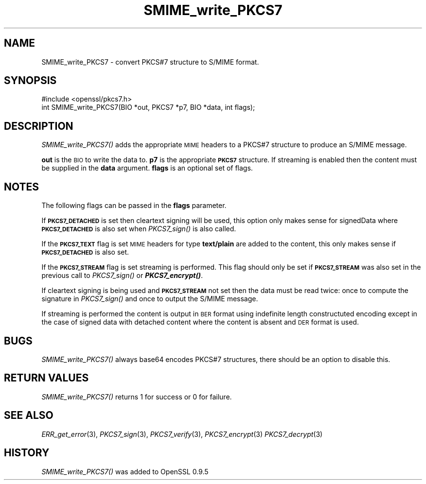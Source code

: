 .\" Automatically generated by Pod::Man 2.22 (Pod::Simple 3.13)
.\"
.\" Standard preamble:
.\" ========================================================================
.de Sp \" Vertical space (when we can't use .PP)
.if t .sp .5v
.if n .sp
..
.de Vb \" Begin verbatim text
.ft CW
.nf
.ne \\$1
..
.de Ve \" End verbatim text
.ft R
.fi
..
.\" Set up some character translations and predefined strings.  \*(-- will
.\" give an unbreakable dash, \*(PI will give pi, \*(L" will give a left
.\" double quote, and \*(R" will give a right double quote.  \*(C+ will
.\" give a nicer C++.  Capital omega is used to do unbreakable dashes and
.\" therefore won't be available.  \*(C` and \*(C' expand to `' in nroff,
.\" nothing in troff, for use with C<>.
.tr \(*W-
.ds C+ C\v'-.1v'\h'-1p'\s-2+\h'-1p'+\s0\v'.1v'\h'-1p'
.ie n \{\
.    ds -- \(*W-
.    ds PI pi
.    if (\n(.H=4u)&(1m=24u) .ds -- \(*W\h'-12u'\(*W\h'-12u'-\" diablo 10 pitch
.    if (\n(.H=4u)&(1m=20u) .ds -- \(*W\h'-12u'\(*W\h'-8u'-\"  diablo 12 pitch
.    ds L" ""
.    ds R" ""
.    ds C` ""
.    ds C' ""
'br\}
.el\{\
.    ds -- \|\(em\|
.    ds PI \(*p
.    ds L" ``
.    ds R" ''
'br\}
.\"
.\" Escape single quotes in literal strings from groff's Unicode transform.
.ie \n(.g .ds Aq \(aq
.el       .ds Aq '
.\"
.\" If the F register is turned on, we'll generate index entries on stderr for
.\" titles (.TH), headers (.SH), subsections (.SS), items (.Ip), and index
.\" entries marked with X<> in POD.  Of course, you'll have to process the
.\" output yourself in some meaningful fashion.
.ie \nF \{\
.    de IX
.    tm Index:\\$1\t\\n%\t"\\$2"
..
.    nr % 0
.    rr F
.\}
.el \{\
.    de IX
..
.\}
.\"
.\" Accent mark definitions (@(#)ms.acc 1.5 88/02/08 SMI; from UCB 4.2).
.\" Fear.  Run.  Save yourself.  No user-serviceable parts.
.    \" fudge factors for nroff and troff
.if n \{\
.    ds #H 0
.    ds #V .8m
.    ds #F .3m
.    ds #[ \f1
.    ds #] \fP
.\}
.if t \{\
.    ds #H ((1u-(\\\\n(.fu%2u))*.13m)
.    ds #V .6m
.    ds #F 0
.    ds #[ \&
.    ds #] \&
.\}
.    \" simple accents for nroff and troff
.if n \{\
.    ds ' \&
.    ds ` \&
.    ds ^ \&
.    ds , \&
.    ds ~ ~
.    ds /
.\}
.if t \{\
.    ds ' \\k:\h'-(\\n(.wu*8/10-\*(#H)'\'\h"|\\n:u"
.    ds ` \\k:\h'-(\\n(.wu*8/10-\*(#H)'\`\h'|\\n:u'
.    ds ^ \\k:\h'-(\\n(.wu*10/11-\*(#H)'^\h'|\\n:u'
.    ds , \\k:\h'-(\\n(.wu*8/10)',\h'|\\n:u'
.    ds ~ \\k:\h'-(\\n(.wu-\*(#H-.1m)'~\h'|\\n:u'
.    ds / \\k:\h'-(\\n(.wu*8/10-\*(#H)'\z\(sl\h'|\\n:u'
.\}
.    \" troff and (daisy-wheel) nroff accents
.ds : \\k:\h'-(\\n(.wu*8/10-\*(#H+.1m+\*(#F)'\v'-\*(#V'\z.\h'.2m+\*(#F'.\h'|\\n:u'\v'\*(#V'
.ds 8 \h'\*(#H'\(*b\h'-\*(#H'
.ds o \\k:\h'-(\\n(.wu+\w'\(de'u-\*(#H)/2u'\v'-.3n'\*(#[\z\(de\v'.3n'\h'|\\n:u'\*(#]
.ds d- \h'\*(#H'\(pd\h'-\w'~'u'\v'-.25m'\f2\(hy\fP\v'.25m'\h'-\*(#H'
.ds D- D\\k:\h'-\w'D'u'\v'-.11m'\z\(hy\v'.11m'\h'|\\n:u'
.ds th \*(#[\v'.3m'\s+1I\s-1\v'-.3m'\h'-(\w'I'u*2/3)'\s-1o\s+1\*(#]
.ds Th \*(#[\s+2I\s-2\h'-\w'I'u*3/5'\v'-.3m'o\v'.3m'\*(#]
.ds ae a\h'-(\w'a'u*4/10)'e
.ds Ae A\h'-(\w'A'u*4/10)'E
.    \" corrections for vroff
.if v .ds ~ \\k:\h'-(\\n(.wu*9/10-\*(#H)'\s-2\u~\d\s+2\h'|\\n:u'
.if v .ds ^ \\k:\h'-(\\n(.wu*10/11-\*(#H)'\v'-.4m'^\v'.4m'\h'|\\n:u'
.    \" for low resolution devices (crt and lpr)
.if \n(.H>23 .if \n(.V>19 \
\{\
.    ds : e
.    ds 8 ss
.    ds o a
.    ds d- d\h'-1'\(ga
.    ds D- D\h'-1'\(hy
.    ds th \o'bp'
.    ds Th \o'LP'
.    ds ae ae
.    ds Ae AE
.\}
.rm #[ #] #H #V #F C
.\" ========================================================================
.\"
.IX Title "SMIME_write_PKCS7 3"
.TH SMIME_write_PKCS7 3 "2014-03-18" "1.0.1g" "OpenSSL"
.\" For nroff, turn off justification.  Always turn off hyphenation; it makes
.\" way too many mistakes in technical documents.
.if n .ad l
.nh
.SH "NAME"
SMIME_write_PKCS7 \- convert PKCS#7 structure to S/MIME format.
.SH "SYNOPSIS"
.IX Header "SYNOPSIS"
.Vb 1
\& #include <openssl/pkcs7.h>
\&
\& int SMIME_write_PKCS7(BIO *out, PKCS7 *p7, BIO *data, int flags);
.Ve
.SH "DESCRIPTION"
.IX Header "DESCRIPTION"
\&\fISMIME_write_PKCS7()\fR adds the appropriate \s-1MIME\s0 headers to a PKCS#7
structure to produce an S/MIME message.
.PP
\&\fBout\fR is the \s-1BIO\s0 to write the data to. \fBp7\fR is the appropriate \fB\s-1PKCS7\s0\fR
structure. If streaming is enabled then the content must be supplied in the
\&\fBdata\fR argument. \fBflags\fR is an optional set of flags.
.SH "NOTES"
.IX Header "NOTES"
The following flags can be passed in the \fBflags\fR parameter.
.PP
If \fB\s-1PKCS7_DETACHED\s0\fR is set then cleartext signing will be used,
this option only makes sense for signedData where \fB\s-1PKCS7_DETACHED\s0\fR
is also set when \fIPKCS7_sign()\fR is also called.
.PP
If the \fB\s-1PKCS7_TEXT\s0\fR flag is set \s-1MIME\s0 headers for type \fBtext/plain\fR
are added to the content, this only makes sense if \fB\s-1PKCS7_DETACHED\s0\fR
is also set.
.PP
If the \fB\s-1PKCS7_STREAM\s0\fR flag is set streaming is performed. This flag should
only be set if \fB\s-1PKCS7_STREAM\s0\fR was also set in the previous call to
\&\fIPKCS7_sign()\fR or \fB\f(BIPKCS7_encrypt()\fB\fR.
.PP
If cleartext signing is being used and \fB\s-1PKCS7_STREAM\s0\fR not set then
the data must be read twice: once to compute the signature in \fIPKCS7_sign()\fR
and once to output the S/MIME message.
.PP
If streaming is performed the content is output in \s-1BER\s0 format using indefinite
length constructuted encoding except in the case of signed data with detached
content where the content is absent and \s-1DER\s0 format is used.
.SH "BUGS"
.IX Header "BUGS"
\&\fISMIME_write_PKCS7()\fR always base64 encodes PKCS#7 structures, there
should be an option to disable this.
.SH "RETURN VALUES"
.IX Header "RETURN VALUES"
\&\fISMIME_write_PKCS7()\fR returns 1 for success or 0 for failure.
.SH "SEE ALSO"
.IX Header "SEE ALSO"
\&\fIERR_get_error\fR\|(3), \fIPKCS7_sign\fR\|(3),
\&\fIPKCS7_verify\fR\|(3), \fIPKCS7_encrypt\fR\|(3)
\&\fIPKCS7_decrypt\fR\|(3)
.SH "HISTORY"
.IX Header "HISTORY"
\&\fISMIME_write_PKCS7()\fR was added to OpenSSL 0.9.5

